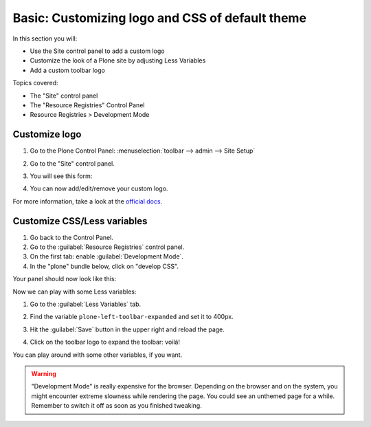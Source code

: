 ================================================
Basic: Customizing logo and CSS of default theme
================================================

In this section you will:

* Use the Site control panel to add a custom logo
* Customize the look of a Plone site by adjusting Less Variables
* Add a custom toolbar logo

Topics covered:

* The "Site" control panel
* The "Resource Registries" Control Panel
* Resource Registries > Development Mode

Customize logo
--------------

#. Go to the Plone Control Panel: :menuselection:`toolbar --> admin --> Site Setup`
#. Go to the "Site" control panel.
#. You will see this form:

   .. image:: https://docs.plone.org/_images/change-logo-in-site-control-panel.png

#. You can now add/edit/remove your custom logo.

For more information, take a look at the `official docs <https://docs.plone.org/adapt-and-extend/change-the-logo.html>`_.


Customize CSS/Less variables
----------------------------

#. Go back to the Control Panel.
#. Go to the :guilabel:`Resource Registries` control panel.
#. On the first tab: enable :guilabel:`Development Mode`.
#. In the "plone" bundle below, click on "develop CSS".

Your panel should now look like this:

.. image:: ../theming/_static/theming-dev_mode_on.png
   :align: center


Now we can play with some Less variables:

#. Go to the :guilabel:`Less Variables` tab.
#. Find the variable ``plone-left-toolbar-expanded`` and set it to 400px.

   .. image:: ../theming/_static/theming-less_var_hack.png
      :align: center

#. Hit the :guilabel:`Save` button in the upper right and reload the page.
#. Click on the toolbar logo to expand the toolbar: voilá!

You can play around with some other variables, if you want.

..  Warning::

    "Development Mode" is really expensive for the browser.
    Depending on the browser and on the system, you might encounter extreme slowness while rendering the page.
    You could see an unthemed page for a while.
    Remember to switch it off as soon as you finished tweaking.
